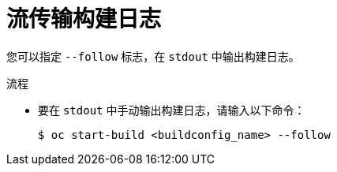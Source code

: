 // Module included in the following assemblies:
// * builds/basic-build-operations.adoc

:_content-type: PROCEDURE
[id="builds-basic-start-logs_{context}"]
= 流传输构建日志

您可以指定 `--follow` 标志，在 `stdout` 中输出构建日志。

.流程

* 要在 `stdout` 中手动输出构建日志，请输入以下命令：
+
[source,terminal]
----
$ oc start-build <buildconfig_name> --follow
----
